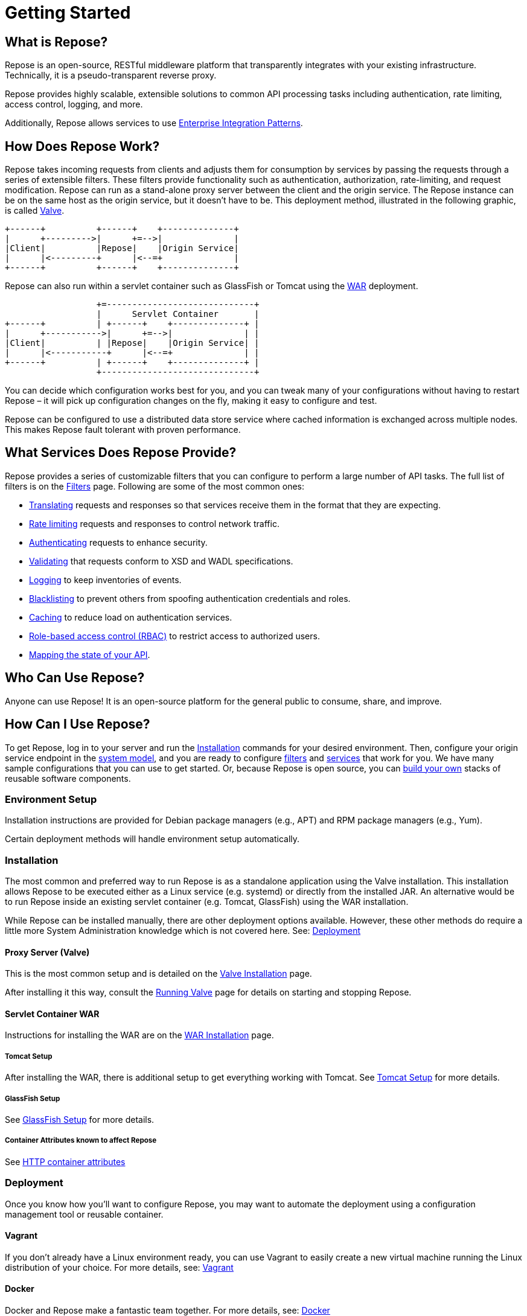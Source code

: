= Getting Started
:toclevels: 3

== What is Repose?
Repose is an open-source, RESTful middleware platform that transparently integrates with your existing infrastructure.
Technically, it is a pseudo-transparent reverse proxy.

Repose provides highly scalable, extensible solutions to common API processing tasks including authentication, rate limiting, access control, logging, and more.

Additionally, Repose allows services to use https://en.wikipedia.org/wiki/Enterprise_Integration_Patterns[Enterprise Integration Patterns].

== How Does Repose Work?
Repose takes incoming requests from clients and adjusts them for consumption by services by passing the requests through a series of extensible filters.
These filters provide functionality such as authentication, authorization, rate-limiting, and request modification.
Repose can run as a stand-alone proxy server between the client and the origin service.
The Repose instance can be on the same host as the origin service, but it doesn't have to be.
This deployment method, illustrated in the following graphic, is called <<valve-installation.adoc#,Valve>>.

[ditaa, valve-diagram, png]
....
+------+          +------+    +--------------+
|      +--------->|      +=-->|              |
|Client|          |Repose|    |Origin Service|
|      |<---------+      |<--=+              |
+------+          +------+    +--------------+
....

Repose can also run within a servlet container such as GlassFish or Tomcat using the <<war-installation.adoc#,WAR>> deployment.

[ditaa, war-diagram, png]
....
                  +=-----------------------------+
                  |      Servlet Container       |
+------+          | +------+    +--------------+ |
|      +----------->|      +=-->|              | |
|Client|          | |Repose|    |Origin Service| |
|      |<-----------+      |<--=+              | |
+------+          | +------+    +--------------+ |
                  +------------------------------+
....

You can decide which configuration works best for you, and you can tweak many of your configurations without having to restart Repose – it will pick up configuration changes on the fly, making it easy to configure and test.

Repose can be configured to use a distributed data store service where cached information is exchanged across multiple nodes.
This makes Repose fault tolerant with proven performance.

== What Services Does Repose Provide?
Repose provides a series of customizable filters that you can configure to perform a large number of API tasks.
The full list of filters is on the <<../filters/index.adoc#,Filters>> page.
Following are some of the most common ones:

* <<../filters/translation.adoc#,Translating>> requests and responses so that services receive them in the format that they are expecting.
* <<../filters/rate-limiting.adoc#,Rate limiting>> requests and responses to control network traffic.
* <<../filters/keystone-v2.adoc#,Authenticating>> requests to enhance security.
* <<../filters/api-validator.adoc#,Validating>> that requests conform to XSD and WADL specifications.
* <<../filters/slf4j-http-logging.adoc#,Logging>> to keep inventories of events.
* <<../filters/header-normalization.adoc#,Blacklisting>> to prevent others from spoofing authentication credentials and roles.
* <<../filters/keystone-v2.adoc#Cache,Caching>> to reduce load on authentication services.
* <<role-based-access-control.adoc#,Role-based access control (RBAC)>> to restrict access to authorized users.
* <<../filters/api-validator.adoc#API Coverage,Mapping the state of your API>>.

== Who Can Use Repose?
Anyone can use Repose!
It is an open-source platform for the general public to consume, share, and improve.

== How Can I Use Repose?
To get Repose, log in to your server and run the <<Installation>> commands for your desired environment.
Then, configure your origin service endpoint in the <<../architecture/system-model.adoc#,system model>>, and you are ready to configure <<../filters/index.adoc#,filters>> and <<../services/index.adoc#,services>> that work for you.
We have many sample configurations that you can use to get started.
Or, because Repose is open source, you can <<custom-filter-for-repose.adoc#,build your own>> stacks of reusable software components.

=== Environment Setup
Installation instructions are provided for Debian package managers (e.g., APT) and RPM package managers (e.g., Yum).

Certain deployment methods will handle environment setup automatically.

=== Installation
The most common and preferred way to run Repose is as a standalone application using the Valve installation.
This installation allows Repose to be executed either as a Linux service (e.g. systemd) or directly from the installed JAR.
An alternative would be to run Repose inside an existing servlet container (e.g. Tomcat, GlassFish) using the WAR installation.

While Repose can be installed manually, there are other deployment options available.
However, these other methods do require a little more System Administration knowledge which is not covered here.
See: <<Deployment>>

==== Proxy Server (Valve)
This is the most common setup and is detailed on the <<valve-installation.adoc#,Valve Installation>> page.

After installing it this way, consult the <<running-valve.adoc#,Running Valve>> page for details on starting and stopping Repose.

==== Servlet Container WAR
Instructions for installing the WAR are on the <<war-installation.adoc#,WAR Installation>> page.

===== Tomcat Setup

After installing the WAR, there is additional setup to get everything working with Tomcat.
See <<tomcat-setup.adoc#,Tomcat Setup>> for more details.

===== GlassFish Setup

See <<glassfish-setup.adoc#,GlassFish Setup>> for more details.

===== Container Attributes known to affect Repose

See <<http-container-attributes.adoc#,HTTP container attributes>>

=== Deployment
Once you know how you'll want to configure Repose, you may want to automate the deployment using a configuration management tool or reusable container.

==== Vagrant
If you don't already have a Linux environment ready, you can use Vagrant to easily create a new virtual machine running the Linux distribution of your choice.
For more details, see: <<vagrant.adoc#,Vagrant>>

==== Docker
Docker and Repose make a fantastic team together.
For more details, see: <<docker.adoc#,Docker>>

==== Puppet
There is an unsupported starter module in the GitHub repository https://github.com/rackerlabs/puppet-repose[rackerlabs/puppet-repose].

==== Chef
There is an unsupported starter cookbook in the GitHub repository https://github.com/rackerlabs/cookbook-repose[rackerlabs/cookbook-repose].

=== Configuration
If you're ready to dive into configuration, see <<../architecture/configuration.adoc#,Configuration>> for more details.
We also have a series of <<index.adoc#,Recipes>> that will walk you through some of our common use cases.

=== Performance Tuning
Repose has been battle tested in production environments and in our performance testing environments.
See <<performance-best-practices.adoc#,Performance Best Practices>> for more details.

=== Support

==== Recipes
For further information on common configuration scenarios, visit our <<index.adoc#,Recipes>> page.

==== Troubleshooting
For details on common troubleshooting techniques, visit our <<../troubleshooting.adoc#,Troubleshooting>> page.

==== FAQs
For a list of frequently asked questions and answers, visit our <<../faq.adoc#,FAQ>> page.

== Need More Information About Repose?
<<../contact-us.adoc#,Contact us!>> We would be happy to address any questions, comments, or concerns with anything having to do with Repose!

TIP: If you wonder what we've been working on lately, visit our <<../release-notes.adoc#,release notes>>.

